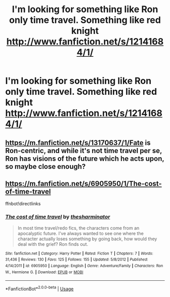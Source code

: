#+TITLE: I'm looking for something like Ron only time travel. Something like red knight http://www.fanfiction.net/s/12141684/1/

* I'm looking for something like Ron only time travel. Something like red knight http://www.fanfiction.net/s/12141684/1/
:PROPERTIES:
:Author: Combatmedic2-47
:Score: 12
:DateUnix: 1577417977.0
:DateShort: 2019-Dec-27
:FlairText: Request
:END:

** [[https://m.fanfiction.net/s/13170637/1/Fate]] is Ron-centric, and while it's not time travel per se, Ron has visions of the future which he acts upon, so maybe close enough?
:PROPERTIES:
:Author: A2i9
:Score: 2
:DateUnix: 1577443206.0
:DateShort: 2019-Dec-27
:END:


** [[https://m.fanfiction.net/s/6905950/1/The-cost-of-time-travel]]

ffnbot!directlinks
:PROPERTIES:
:Author: IlliterateJanitor
:Score: 1
:DateUnix: 1577519124.0
:DateShort: 2019-Dec-28
:END:

*** [[https://www.fanfiction.net/s/6905950/1/][*/The cost of time travel/*]] by [[https://www.fanfiction.net/u/1078331/thesharminator][/thesharminator/]]

#+begin_quote
  In most time travel/redo fics, the characters come from an apocalyptic future. I've always wanted to see one where the character actually loses something by going back, how would they deal with the grief? Ron finds out.
#+end_quote

^{/Site/:} ^{fanfiction.net} ^{*|*} ^{/Category/:} ^{Harry} ^{Potter} ^{*|*} ^{/Rated/:} ^{Fiction} ^{T} ^{*|*} ^{/Chapters/:} ^{7} ^{*|*} ^{/Words/:} ^{31,436} ^{*|*} ^{/Reviews/:} ^{130} ^{*|*} ^{/Favs/:} ^{125} ^{*|*} ^{/Follows/:} ^{155} ^{*|*} ^{/Updated/:} ^{5/8/2012} ^{*|*} ^{/Published/:} ^{4/14/2011} ^{*|*} ^{/id/:} ^{6905950} ^{*|*} ^{/Language/:} ^{English} ^{*|*} ^{/Genre/:} ^{Adventure/Family} ^{*|*} ^{/Characters/:} ^{Ron} ^{W.,} ^{Hermione} ^{G.} ^{*|*} ^{/Download/:} ^{[[http://www.ff2ebook.com/old/ffn-bot/index.php?id=6905950&source=ff&filetype=epub][EPUB]]} ^{or} ^{[[http://www.ff2ebook.com/old/ffn-bot/index.php?id=6905950&source=ff&filetype=mobi][MOBI]]}

--------------

*FanfictionBot*^{2.0.0-beta} | [[https://github.com/tusing/reddit-ffn-bot/wiki/Usage][Usage]]
:PROPERTIES:
:Author: FanfictionBot
:Score: 1
:DateUnix: 1577519134.0
:DateShort: 2019-Dec-28
:END:
